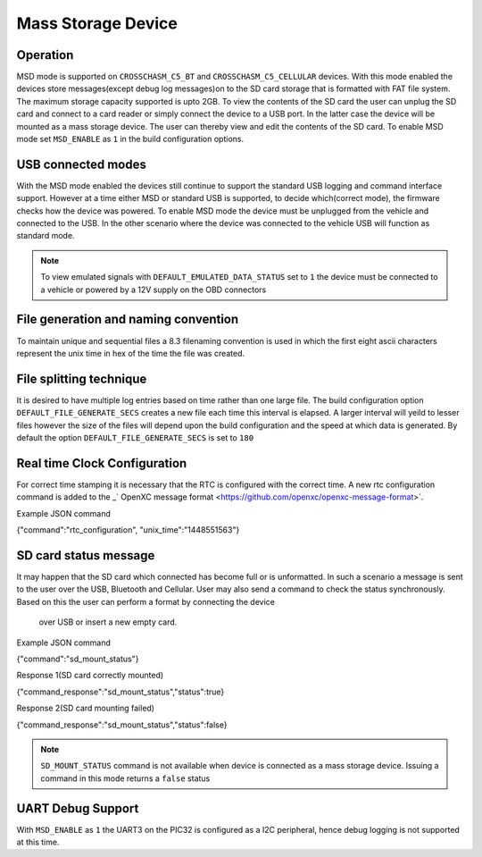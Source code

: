 ====================
Mass Storage Device 
====================
.. _msd-storage:

Operation
-----------
MSD mode is supported on ``CROSSCHASM_C5_BT`` and ``CROSSCHASM_C5_CELLULAR`` devices. 
With this mode enabled the devices store messages(except debug log messages)on to 
the SD card storage that is formatted with FAT file system. The maximum storage 
capacity supported is upto 2GB. To view the contents of the SD card the user can unplug
the SD card and connect to a card reader or simply connect the device to a USB port.
In the latter case the device will be mounted as a mass storage device. The user can
thereby view and edit the contents of the SD card. To enable MSD mode set 
``MSD_ENABLE`` as ``1`` in the build configuration options.

USB connected modes
--------------------
With the MSD mode enabled the devices still continue to support the standard USB logging and 
command interface support. However at a time either MSD or standard USB is supported, to decide
which(correct mode), the firmware checks how the device was powered. To enable MSD mode the device
must be unplugged from the vehicle and connected to the USB. In the other scenario where the
device was connected to the vehicle USB will function as standard mode.

.. NOTE::
  To view emulated signals with ``DEFAULT_EMULATED_DATA_STATUS`` set to ``1`` the device must be connected
  to a vehicle or powered by a 12V supply on the OBD connectors
  
File generation and naming convention
--------------------------------------
To maintain unique and sequential files a 8.3 filenaming convention is used in which the first
eight ascii characters represent the unix time in hex of the time the file was created.


File splitting technique
-------------------------
It is desired to have multiple log entries based on time rather than one large file. The build configuration 
option ``DEFAULT_FILE_GENERATE_SECS`` creates a new file each time this interval is elapsed.
A larger interval will yeild to lesser files however the size of the files will depend upon the build configuration
and the speed at which data is generated. By default the option ``DEFAULT_FILE_GENERATE_SECS`` is set to ``180``


Real time Clock Configuration
------------------------------
For correct time stamping it is necessary that the RTC is configured with the correct time. 
A new rtc configuration command is added to the _` OpenXC message format <https://github.com/openxc/openxc-message-format>`.

Example JSON command

{"command":"rtc_configuration", "unix_time":"1448551563"}


SD card status message
------------------------------
It may happen that the SD card which connected has become full or is unformatted. In such a scenario
a message is sent to the user over the USB, Bluetooth and Cellular. User may also send a command to 
check the status synchronously. Based on this the user can perform a format by connecting the device
 over USB or insert a new empty card.

Example JSON command

{"command":"sd_mount_status"}

Response 1(SD card correctly mounted)

{"command_response":"sd_mount_status","status":true}

Response 2(SD card mounting failed)

{"command_response":"sd_mount_status","status":false}

.. NOTE::
  ``SD_MOUNT_STATUS`` command is not available when device is connected as a mass storage device.
  Issuing a command in this mode returns a ``false`` status

UART Debug Support
-------------------
With ``MSD_ENABLE`` as ``1`` the UART3 on the PIC32 is configured as a I2C peripheral, hence debug logging is 
not supported at this time. 
